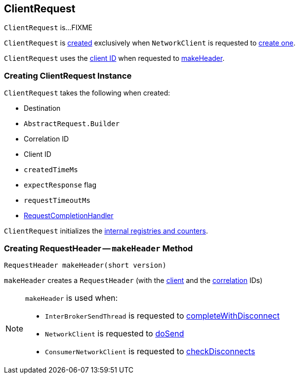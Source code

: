 == [[ClientRequest]] ClientRequest

`ClientRequest` is...FIXME

`ClientRequest` is <<creating-instance, created>> exclusively when `NetworkClient` is requested to <<kafka-NetworkClient.adoc#newClientRequest, create one>>.

`ClientRequest` uses the <<clientId, client ID>> when requested to <<makeHeader, makeHeader>>.

=== [[creating-instance]] Creating ClientRequest Instance

`ClientRequest` takes the following when created:

* [[destination]] Destination
* [[requestBuilder]] `AbstractRequest.Builder`
* [[correlationId]] Correlation ID
* [[clientId]] Client ID
* [[createdTimeMs]] `createdTimeMs`
* [[expectResponse]] `expectResponse` flag
* [[requestTimeoutMs]] `requestTimeoutMs`
* [[callback]] <<kafka-RequestCompletionHandler.adoc#, RequestCompletionHandler>>

`ClientRequest` initializes the <<internal-registries, internal registries and counters>>.

=== [[makeHeader]] Creating RequestHeader -- `makeHeader` Method

[source, java]
----
RequestHeader makeHeader(short version)
----

`makeHeader` creates a `RequestHeader` (with the <<clientId, client>> and the <<correlationId, correlation>> IDs)

[NOTE]
====
`makeHeader` is used when:

* `InterBrokerSendThread` is requested to <<kafka-InterBrokerSendThread.adoc#completeWithDisconnect, completeWithDisconnect>>

* `NetworkClient` is requested to <<kafka-NetworkClient.adoc#doSend, doSend>>

* `ConsumerNetworkClient` is requested to <<kafka-consumer-ConsumerNetworkClient.adoc#checkDisconnects, checkDisconnects>>
====
